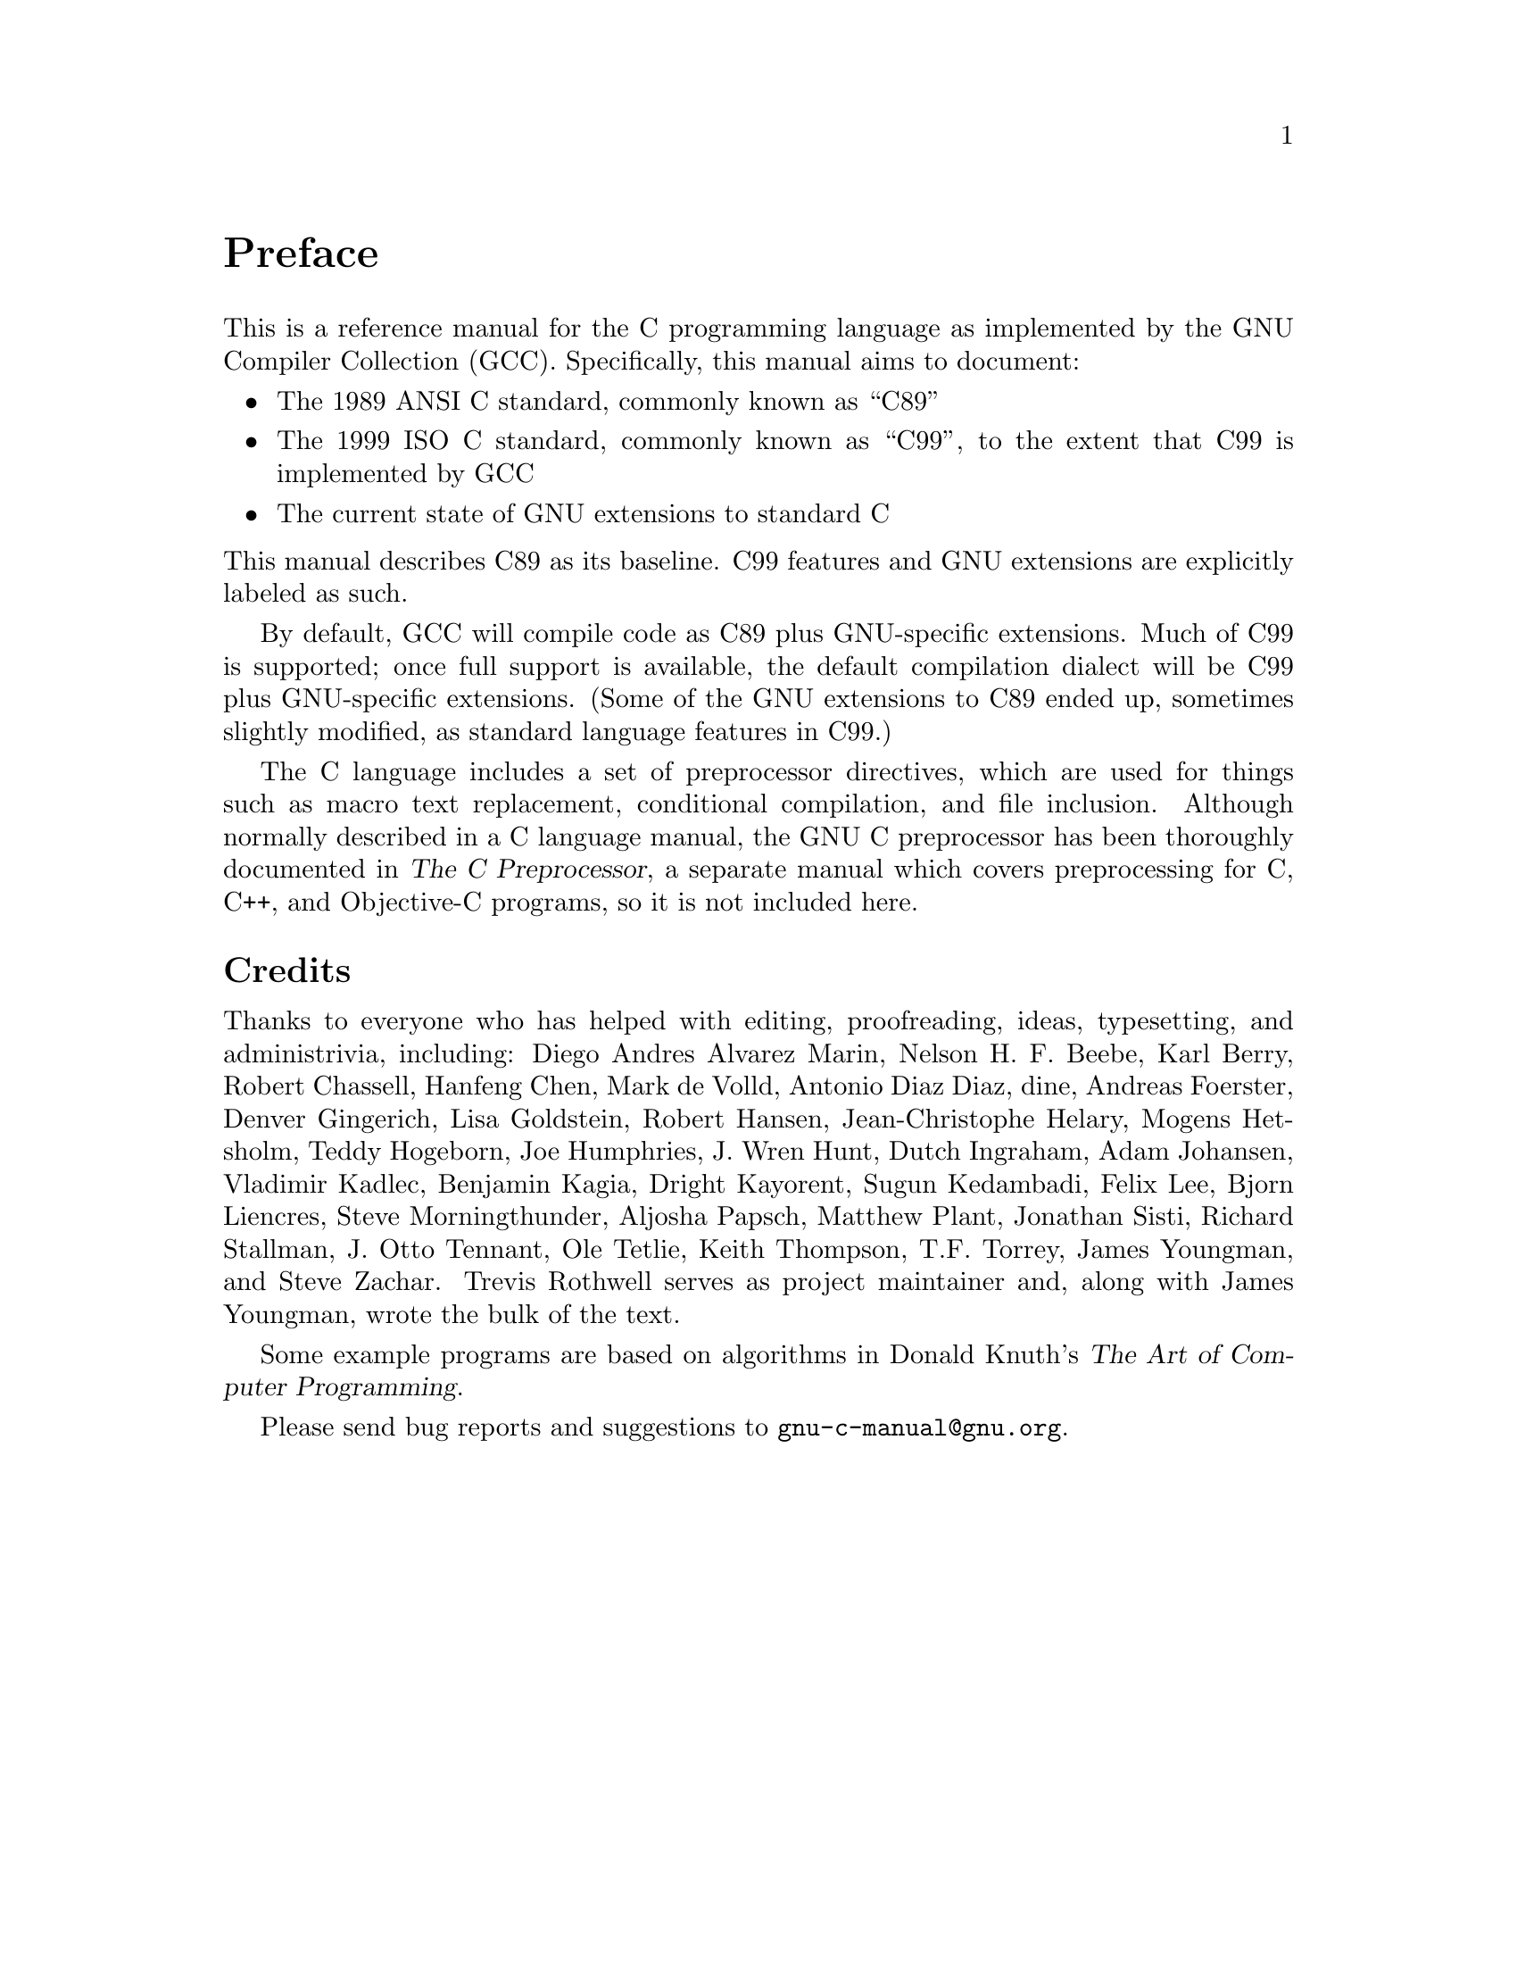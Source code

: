 
@c This is part of The GNU C Reference Manual
@c Copyright (C) 2007-2016 Free Software Foundation, Inc.
@c See the file gnu-c-manual.texi for copying conditions.

@node Preface
@unnumbered Preface
@cindex preface

This is a reference manual for the C programming language as implemented
by the GNU Compiler Collection (GCC). Specifically, this manual aims to
document:

@itemize

@item The 1989 ANSI C standard, commonly known as ``C89''
@item The 1999 ISO C standard, commonly known as ``C99'', to the extent that C99 is implemented by GCC
@item The current state of GNU extensions to standard C

@end itemize

@noindent
This manual describes C89 as its baseline. C99 features and GNU extensions are
explicitly labeled as such.

By default, GCC will compile code as C89 plus GNU-specific extensions.  Much
of C99 is supported; once full support is available, the default compilation
dialect will be C99 plus GNU-specific extensions.  (Some of the
GNU extensions to C89 ended up, sometimes slightly modified, as standard
language features in C99.)

The C language includes a set of preprocessor directives, which are used for
things such as macro text replacement, conditional compilation, and file
inclusion.  Although normally described in a C language manual, the GNU C 
preprocessor has been thoroughly documented in @cite{The C Preprocessor},
a separate manual which covers preprocessing for C, C++, and Objective-C
programs, so it is not included here.

@section Credits
Thanks to everyone who has helped with editing, proofreading, ideas,
typesetting, and administrivia, including: Diego Andres Alvarez Marin,
Nelson H.@tie{}F.@tie{}Beebe, Karl Berry, Robert Chassell, Hanfeng
Chen, Mark de Volld, Antonio Diaz Diaz, dine, Andreas Foerster, Denver
Gingerich, Lisa Goldstein, Robert Hansen, Jean-Christophe Helary,
Mogens Hetsholm, Teddy Hogeborn, Joe Humphries, J.@tie{}Wren Hunt,
Dutch Ingraham, Adam Johansen, Vladimir Kadlec, Benjamin Kagia, Dright
Kayorent, Sugun Kedambadi, Felix Lee, Bjorn Liencres, Steve
Morningthunder, Aljosha Papsch, Matthew Plant, Jonathan Sisti, Richard
Stallman, J.@tie{}Otto Tennant, Ole Tetlie, Keith Thompson,
T.F. Torrey, James Youngman, and Steve Zachar. Trevis Rothwell serves
as project maintainer and, along with James Youngman, wrote the bulk
of the text.

Some example programs are based on algorithms in Donald Knuth's @cite{The Art
of Computer Programming}.

Please send bug reports and suggestions to @email{gnu-c-manual@@gnu.org}.
